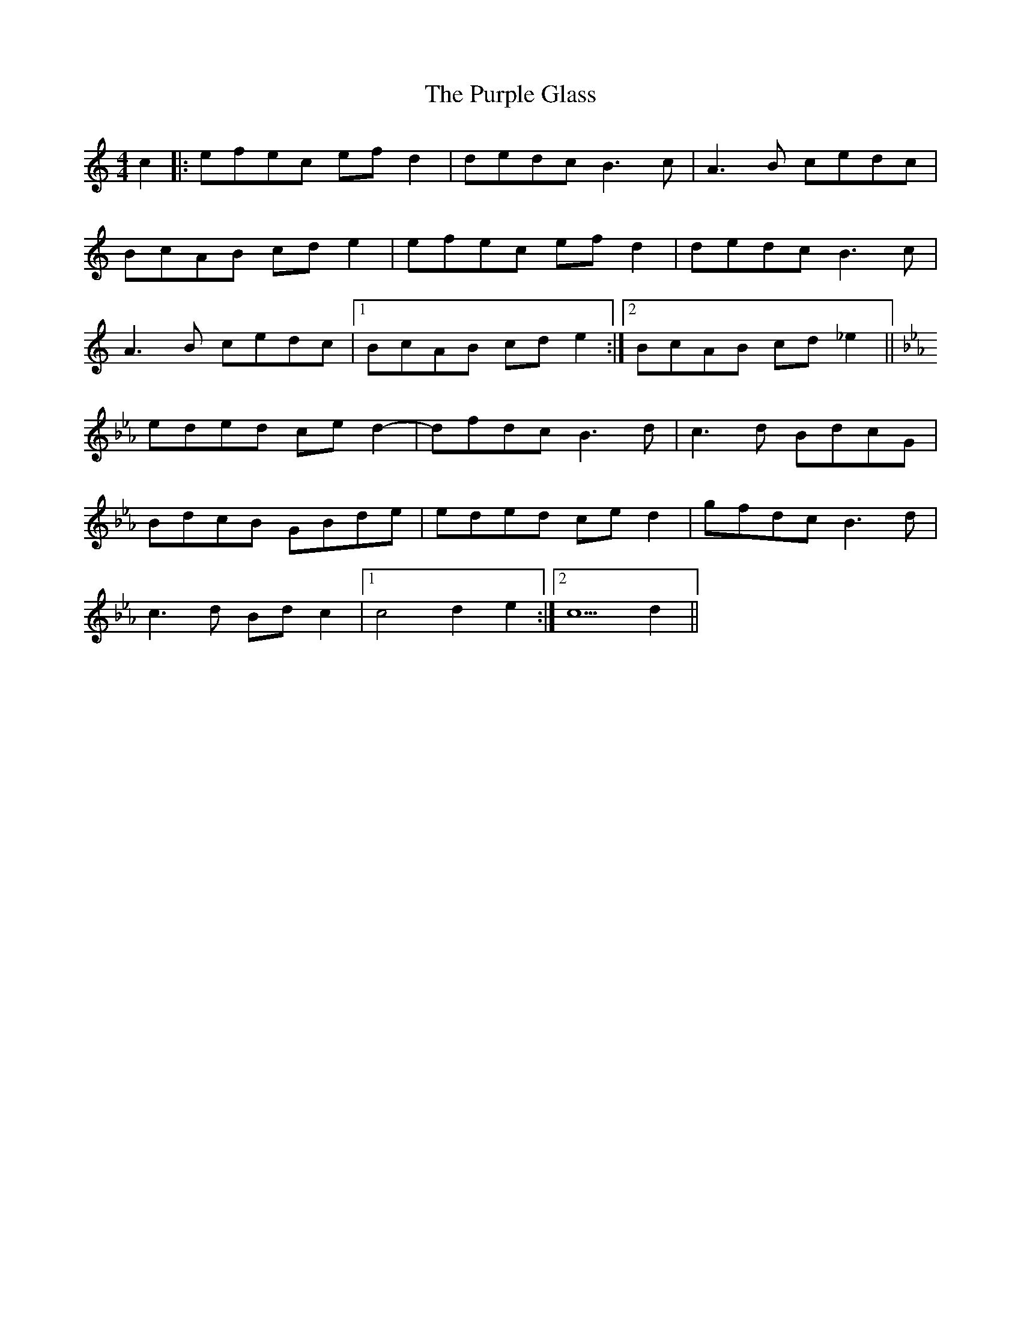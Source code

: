 X: 33275
T: Purple Glass, The
R: barndance
M: 4/4
K: Aminor
c2|:efec efd2|dedcB3c|A3B cedc|
BcAB cde2|efec efd2|dedcB3c|
A3B cedc|1 BcAB cde2:|2 BcAB cd_e2||
[K:Cm]
eded ced2-|dfdcB3d|c3d BdcG|
BdcB GBde|eded ced2|gfdc B3d|
c3d Bd c2|1 c4d2e2:|2 c5d2||

